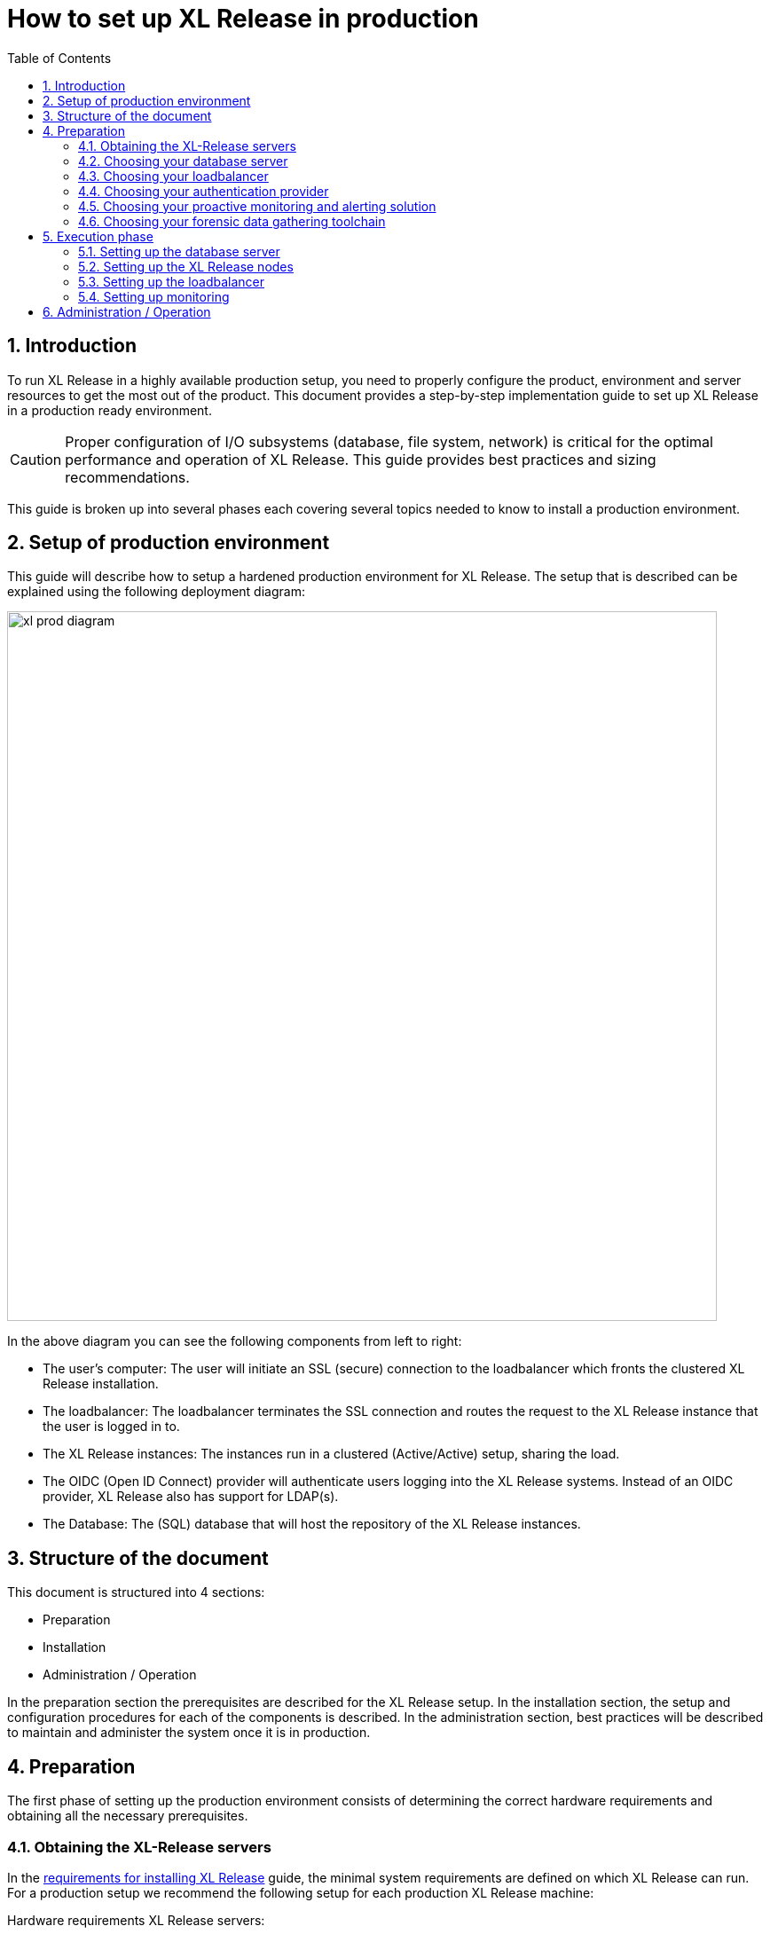 = How to set up XL Release in production
:sectnums:
:toc: right
:toclevels: 2
:page-liquid:
:page-categories: [xl-release]
:page-subject: Installation
:page-tags: [production, setup, installation]

== Introduction
To run XL Release in a highly available production setup, you need to properly configure the product, environment and server resources to get the most out of the product. This document provides a step-by-step implementation guide to set up XL Release in a production ready environment.

CAUTION: Proper configuration of I/O subsystems (database, file system, network) is critical for the optimal performance and operation of XL Release. This guide provides best practices and sizing recommendations.

This guide is broken up into several phases each covering several topics needed to know to install a production environment.

== Setup of production environment
This guide will describe how to setup a hardened production environment for XL Release. The setup that is described can be explained using the following deployment diagram:

image::../../images/xl-prod-diagram.png[,800,,align="center"]

In the above diagram you can see the following components from left to right:

- The user's computer: The user will initiate an SSL (secure) connection to the loadbalancer which fronts the clustered XL Release installation.
- The loadbalancer: The loadbalancer terminates the SSL connection and routes the request to the XL Release instance that the user is logged in to.
- The XL Release instances: The instances run in a clustered (Active/Active) setup, sharing the load.
- The OIDC (Open ID Connect) provider will authenticate users logging into the XL Release systems. Instead of an OIDC provider, XL Release also has support for LDAP(s).
- The Database: The (SQL) database that will host the repository of the XL Release instances.

== Structure of the document
This document is structured into 4 sections:

- Preparation
- Installation
- Administration / Operation

In the preparation section the prerequisites are described for the XL Release setup. In the installation section, the setup and configuration procedures for each of the components is described. In the administration section, best practices will be described to maintain and administer the system once it is in production.

== Preparation
The first phase of setting up the production environment consists of determining the correct hardware requirements and obtaining all the necessary prerequisites.

=== Obtaining the XL-Release servers
In the link:../concept/requirements-for-installing-xl-release.html[requirements for installing XL Release] guide, the minimal system requirements are defined on which XL Release can run. For a production setup we recommend the following setup for each production XL Release machine:

Hardware requirements XL Release servers:

- **3+ Ghz 2 CPU Quad-core** machine (amounting to 8 cores) or better.
- **16 GB RAM** or more
- **500GB** harddisk space

XebiaLabs has performance tested XL Release 7.5.0 with a similar setup. In this setup a TODO

XL Release supports both Microsoft Windows and Linux/Unix operating systems to run on. Any 64-bit version of Windows works. Ensure that whichever Operating System you run, you are always running the latest security updates.

Furthermore XL Release requires **Java8**. Both the Oracle JDK or JRE, as well as OpenJDK are supported. Again, please always run the latest patch level of the JDK/JRE unless otherwise instructed.

NOTE: All the XL Release cluster nodes _should_ reside in the same network segment. This is required for the clustering protocol to function correctly. For optimal performance it is also recommended to put the database server in the same network segment to minimize network latency.

=== Choosing your database server
For a production setup you need to use an external (clustered) database to store both the active as well as the archived data of XL Release. You have the choice of the following database to store the repository in:

- Oracle 11g
- Oracle 12c
- PostgreSQL versions 9.3, 9.4, 9.5, 9.6, and 10.1
- MySQL versions 5.5, 5.6, and 5.7
- Microsoft SQL Server 2012 and later
- DB2 versions 10.5 and 11.1

Please refer to the relevant documentation of the database server of your choice for hardware recommendations.

=== Choosing your loadbalancer
In order to run an HA setup of XL Release, you need to front the installation with a loadbalancer so that users are unaware of which of the clustered nodes they're being routed to. The example configuration given in this document is for HAProxy.
However any HTTP(s) loadbalancer that supports the following features is supported for following this guide:

- SSL offloading
- Checking a custom HTTP endpoint for node availability
- Sticky sessions

Loadbalancers that support this feature set are (not limited to):

- link:https://www.citrix.com/products/netscaler-adc/[Citrix NetScaler]
- link:https://f5.com/products/big-ip[F5 BIG-IP]
- link:http://www.haproxy.org/[HAProxy]

=== Choosing your authentication provider
XL Release has support for a number of (SSO) authentication providers. In its most basic form, there is support for LDAPS (Secure LDAP). However for modern environments, there is also support for authentication through an link:http://openid.net/connect/[OIDC provider].

A large number of cloud providers have support for authenticating through OIDC:

- link:https://developers.google.com/identity/protocols/OpenIDConnect[Google Identity Platform]
- link:https://docs.microsoft.com/en-us/azure/active-directory/develop/active-directory-protocols-openid-connect-code#register-your-application-with-your-ad-tenant[Microsoft Azure Active Directory (Office 365)]
- link:https://developer.okta.com/docs/api/resources/oidc.html#openid-connect-api[OKTA Identity provider]

If you don't want to depend on a cloud provider, or your SSO solution is not compatible with OIDC, it is possible to integrate your SSO with link:http://www.keycloak.org[Keycloak], which is an OIDC bridge.

=== Choosing your proactive monitoring and alerting solution
For a production installation XebiaLabs recommends setting up a proactive monitoring system to monitor system and product performance for the different parts of your installation. XL Release exposes internal and system metrics over JMX. Any monitoring system that can read JMX data can be used to monitor the installation.

Typical monitoring and alerting tools that can be hooked up to XL Release are:

- link:https://www.nagios.org/[Nagios]
- link:https://www.dynatrace.com/[Dynatrace]
- link:https://www.appdynamics.com/[AppDynamics]

These tools allow to monitor the product and the systems it is running on in real time. This will allow you to set thresholds and alert on them so that appropriate action can be taken before a system goes down.

=== Choosing your forensic data gathering toolchain
Next to doing proactive monitoring, for a production installation it is good practice to have data gathering available. When gathering forensic data you can analyze this at a later point in time. This gathered data can be used to determine root cause analysis for outages. It can also be used to determine usage patterns or peak load patterns.

For this kind of monitoring a timeseries database is typically used. XL Release can be hooked up to either:

- link:https://www.influxdata.com/time-series-platform/influxdb/[InfluxDB]
- link:https://prometheus.io/[Prometheus]

The gathered data can then be graphed and analyzed using tools such as link:https://grafana.com[Grafana]

Next to system monitoring, another set of tools that are useful for forensic data analysis is the ELK stack. This is an industry standard stack used to provide log file monitoring and analysis. The stack consists of the following 3 tools:

- link:https://elastic.co[Elasticsearch]
- link:https://www.elastic.co/products/logstash[Logstash]
- link:https://www.elastic.co/products/kibana[Kibana]

Using these tools, logfiles can be read and indexed while they're being written, so that they can be easily analyzed during a root cause analysis for a production outage.

== Execution phase
Once all the machines in the production environment are available, XL Release and subsystems can be installed and activated.

=== Setting up the database server
XL Release requires two separate schemas in the target database platform. Typically schemas are tied to users by default. XL Release will use the main schema to store its active data in. The second schema is used to store the compliance / archived (immutable) data in.

For this guide we will create the following users and schemas:

- `xlrelease`: This will be the user/schema for the active release data.
- `xlrarchive`: This will be the user/schema for the compliance release data. This schema will over time grow in size.

For some of the databases some extra configuration options need to be set for them to be supported or to perform better.

==== DB2
XL Release requires that DB2 is set in MySQL compatible mode in order for it to support the pagination queries. Please run the following command on your DB2 database to enable this:

[source,console]
----
$ db2set DB2_COMPATIBILITY_VECTOR=MYS
$ db2stop
$ db2start
----

==== MySQL / MariaDB
The default installation of MySQL is not tuned to be run on a dedicated high-end machine. XebiaLabs recommends changing the following settings of MySQL to improve its performance. These settings can be set in the MySQL options file. See the link:https://dev.mysql.com/doc/refman/5.7/en/option-files.html[MySQL documentation] to locate this file on your operating system.

[cols="^,2",options="header"]
|===
| Setting | Value
| `innodb_buffer_pool_size` | XebiaLabs recommends setting this to 70-75% of the available RAM of the database server, but not higher. This setting controls how much of the database structure can be kept in memory. The larger it is, the better performant the application will be due to caching at the database level.
| `innodb_log_file_size` | XebiaLabs recommends setting this to `256M`. This setting controls how much redo logs MySQL keeps. This setting should be set large enough so that MySQL can smooth out peak loads by keeping transactions in the redo log.
| `innodb_thread_concurrency` | XebiaLabs recommends setting this to `2 * CPU cores` of the database server. So for a 2 CPU Quad-core machine, this setting should be set to `2 CPU * 4 Cores * 2 = 16`.
| `max_allowed_packet` | XebiaLabs recommends setting this value to `16M`. This setting controls how large the packet can be that the server transmits to the client. As the XL Release database for some columns works with BLOBs, this setting is recommended over the default of `1M`.
| `open_files_limit` | XebiaLabs recommends setting this value to `10000` for large installations. This setting controls how many file descriptors the MySQL database can keep open. This setting cannot be configured higher than the output of `ulimit -n` on a Linux/Unix system. Please refer to the documentation of your operating system if this limit is lower than the recommended value.
| `innodb_flush_log_at_trx_commit` a| **Advanced**: The default setting of this option is `1` which means that every transaction is always flushed to disk on commit, ensuring full ACID compliance. Setting this to either `0` (only flush the transaction buffer once per second to the transaction log), or `2` (directly write the transaction to the transaction log, flush the log once per second to disk), can lead to transaction loss of up to a second worth of data.

When using battery backed disk-cache, this setting can be set to `2` to prevent direct flushes to disk. The battery backed disk-cache will then ensure that the cache is flushed to disk before the power fails.
|===

==== PostgreSQL
There are a number of settings in a default installation of PostgreSQL that can be tuned to better perform on higher end systems. These configuration options can be set in the PostgreSQL configuration file. See the link:https://www.postgresql.org/docs/9.6/static/runtime-config-file-locations.html[PostgreSQL documentation] to locate this file on your operating system.


[cols="^,2",options="header"]
|===
| Setting | Value
| `shared_buffers` | XebiaLabs recommends setting this to 30% of the available RAM of the database server. This setting controls how much memory is dedicated to PostgreSQL to use for caching data.
| `effective_cache_size` | XebiaLabs recommends setting this to 50% of the available RAM of the database server. This setting provides an estimate of how much memory is available for disk caching. The PostgreSQL query planner uses this to figure out whether query plan results would fit in memory or not.
| `checkpoint_segments` | Xebialabs recommends setting this to `64`. This setting controls how often the Write Ahead Log (WAL) is checkpointed. The WAL is written in 16MB segments. Setting this to `64` means that either once every `64 * 16MB = 1024MB` or once per 5 minutes the WAL is checkpointed, whichever is reached first.
| `default_statistics_target` | XebiaLabs recommends setting this to `250`. This setting controls the amount of information stored in the statistics tables for optimizing query execution.
| `work_mem` | XebiaLabs recommends setting this to 0.2% of the available RAM of the database server. This setting controls how much memory is available per connection for doing in memory sorts and joins of query results. In a 100 connection scenario this will amount to 20% of the available RAM in total.
| `maintenance_work_mem` | XebiaLabs recommends setting this to 2% of the available RAM. This setting controls the amount of memory available to PostgreSQL for maintenance operations such as VACUUM and ANALYZE.
| `synchronous_commit` | **Advanced**: The default setting of this option is `on`, this guarantees full ACID compliance and no data-loss on power failure. If you have a battery-backed disk cache, you can switch this setting to `off` to get an increase in transactions per second.
|===

=== Setting up the XL Release nodes
As XL Release has the potential of running both remote and local script tasks, you need to take care to harden the XL Release environment from (accidental) abuse. There are many industry standard practices to ensure that an application is running in a sandboxed environment. At the very least we recommend taking the following actions:

==== Installation
This section describes how to install XL Release on the machines so that it is installed with minimum rights.

. Create a dedicated _non-root_ user called `xl-release`. This ensures that you can lock down the operating system and prevents accidental privilege escalations.
. Create a directory under `/opt` called `xebialabs`, where the `xl-release` user has _read_ access.
. Extract a clean version of XL Release in the `/opt/xebialabs` directory.
. Change the ownership of the installed product to `xl-release`, and grant the user _read_ access to the installation directory.
. Grant the `xl-release` user _write_ access to the `/opt/xebialabs/xl-release-<version>-server/conf` and `/opt/xebialabs/xl-release-<version>-server/log` directories.
. Copy your license file, obtained from link:https://dist.xebialabs.com/customer/license[the XebiaLabs distribution site] to the `/opt/xebialabs/xl-release-<version>-server/conf` directory.

==== Configuration of the SQL Repository
For a clustered production setup XL Release requires that an external database is configured. This is documented in the following guide:

- link:configure-the-xl-release-sql-repository-in-a-database.html[How to configure the XL Release SQL repository in a database]

==== Configuration of the XL Release clustering
To configure XL Release in a clustered active/active setup, please read the following guide:

- link:configure-cluster.html[How to configure cluster mode]

For a production setup, please set the clustering mode to either `full` or `hot-standby`. The difference is that in `hot-standby` mode only _1_ node is active at any given moment, the other node(s) are marked as offline in the loadbalancer and will not receive any HTTP traffic. In `full` cluster mode, the cluster is running in an active/active manner. This means that all nodes are available in the loadbalancer and traffic is shared between them.

NOTE: Please ensure that you choose the same cluster mode for _all_ nodes in the cluster. It is not possible to mix them.

==== Configuration of user authentication
Next to the cluster and database configuration, you will also need to setup a secure way of authenticating the user. For production setups, XebiaLabs recommends using either an OIDC provider, or an LDAP directory system over the **LDAPS** protocol. For setting these up, please refer to the following configuration guides:

- link:../concept/xl-release-oidc-authentication.html[Configure Open ID Connect authentication for XL Release]
- link:configure-ldap-security-for-xl-release.html[Configure LDAP security for XL Release]

==== Configuration of the XL Release JVM options
By default XL Release is configured to provide a good out of the box trial experience. For optimal production use, the runtime configuration of XL Release needs to be configured. XebiaLabs recommends adding/changing the following settings in the `conf/xlr-wrapper-linux.conf` or the `conf/xlr-wrapper-windows.conf`

[cols="^,2",options="header"]
|===
| Setting | Value
| `-server` | Instructs the JVM to run in the server profile
| `-Xms8192m` | Instructs the JVM to reserve a minimum of 8GB of Heap space
| `-Xmx8192m` | Instructs the JVM to reserve a maximum of 8GB of Heap space
| `-XX:+UnlockExperimentalVMOptions` | Instructs the JVM to unlock experimental options
| `-XX:MaxMetaspaceSize=1024m` | Instructs the JVM to assign 1GB of memory to the Metaspace region (off-heap memory region for loading classes and native libraries)
| `-Xss1024k` | Instructs the JVM to limit the stack size to 1MB
| `-XX:+UseG1GC` | Instructs the JVM to use the new G1 (Garbage First) Garbage Collector. As of Java9 this will be the default GC.
| `-Dsun.net.inetaddr.ttl=60` |
| `-XX:+HeapDumpOnOutOfMemoryError` | Instructs the JVM to dump the heap to a file in case of an OutOfMemoryError. This is useful for debugging purposes after the XL Release process has crashed.
| `-XX:HeapDumpPath=log/` | Instructs the JVM to store the generated heap dumps to the `log/` directory of the XL Release server.
|===

==== Extra production configuration options
The following are extra settings that are not part of the other setup guides that XebiaLabs recommends to configure for production installations:

[cols="^,1,3",options="header"]
|===
| Setting | File | Value
| `xl.metrics.enabled` | `xl-release.conf` | XebiaLabs recommends to set this to `true` so that the XL Release system can be monitored using monitoring tools. Metrics will then be exposed over JMX
|===

==== Boot sequence
Now that all XL Release nodes are configured, we can start them up. In order to do this, please follow the following steps:

. Start the first node. This node will initialize the database schemas.
. Wait until the node is reachable on `http://<node_ip_address>:5516/`.
. When the node is reachable, boot the other node(s).
. In case of `full` cluster mode, check that every node reports success on a GET request to `http://<node_ip_address>:5516/ha/health`
. In case of `hot-standby` cluster mode, check that only the first node reports success on a GET request to `http://<node_ip_address>:5516/ha/health`. All other nodes should report http status code `503 Service Unavailable`.


=== Setting up the loadbalancer
In this guide we will use HAProxy to setup a loadbalancer configuration, and explain the settings that you need to set.

You can download the full link:production-setup/haproxy.cfg[HAProxy configuration file] here. The sections copied below are the ones that show how to set up the routing and health checks for the loadbalancer. The provided configuration is usable for XL Release in both `full` and `hot-standby` cluster modes.

[source]
----
frontend xl-http // <1>
  bind 0.0.0.0:80
  reqadd X-Forwarded-Proto:\ http
  default_backend xl-backend

frontend xl-https // <3>
  bind 0.0.0.0:443 ssl crt /etc/ssl/certs/certificate.pem // <4>
  reqadd X-Forwarded-Proto:\ https
  option httplog
  log global
  default_backend xlr-backend // <5>

backend xl-backend // <2>
  redirect scheme https if !{ ssl_fc }

backend xlr-backend // <6>
  option httpchk GET /ha/health // <7>
  balance roundrobin // <8>
  cookie JSESSIONID prefix // <9>
  server xlr-1 xl-release1.acme.com:5516 check cookie xlr-1 // <10>
  server xlr-2 xl-release2.acme.com:5516 check cookie xlr-2
----

<1> The `xl-http` frontend routes all HTTP requests coming in on port 80 to the `xl-backend` backend.
<2> The `xl-backend` backend will redirect all requests to HTTPS if the front connection was not made using an SSL transport layer.
<3> The `xl-https` frontend will handle all incoming SSL requests on port 443.
<4> Ensure you have a properly signed certificate here to ensure a hardened configuration
<5> Every incoming request on HTTPS will be routed to the `xlr-backend` backend
<6> The `xlr-backend` will handle the actual loadbalancing for the XL Release nodes.
<7> Every XL Release node is checked on the `/ha/health` endpoint to verify whether it is up. If this endpoint returns a non-success status code, the node is taken out of the loadbalancer until it is back up.
<8> The loadbalancer is configured to `roundrobin` mode, i.e. every new user gets assigned a different node than the previous user if there is more than 1 node available.
<9> The XL Release cookie that is used for the session stickiness (ensuring a user always ends up on the same node in a single session) is the `JSESSIONID` cookie. The loadbalancer will add a `prefix` to that cookie so that it can remember which node the user needs to be routed to.
<10> This line defines that the server `xl-release1.acme.com` lives on port 5516. It needs to be `check`-ed for aliveness, and the cookie-prefix is `xlr-1`.

=== Setting up monitoring

==== What to monitor
For a production setup, XebiaLabs recommends monitoring at the very least the following statistics of all of the systems involved (i.e. the loadbalancer, XL Release nodes and Database server(s)):

- Network I/O
- Disk I/O
- RAM usage
- CPU usage

In the previous section we've enabled the `xl.metrics.enabled` configuration flag. This activates the JMX monitoring of the XL Release nodes. The important JMX beans to monitor are:

[cols="^,2",options="header"]
|===
| Metric | Description
| `com.xebialabs.xlrelease.metrics.api.internal` | Statistics about non-public API endpoints
| `com.xebialabs.xlrelease.metrics.api.v1` | Statistics about public API endpoints
| `com.xebialabs.xlrelease.metrics.repository` | Statistics about the persistence application layer
| `com.xebialabs.xlrelease.metrics.service` | Statistics about the service application layer
| `com.xebialabs.xlrelease.metrics.executors.scheduler` | Statistics about the background tasks thread pool
| `com.xebialabs.xlrelease.metrics.releaseTrigger` | Statistics about the triggers thread pool
| `com.xebialabs.xlrelease.metrics.riskCalculation` | Statistics about the risk calculation thread pool
| `com.xebialabs.xlrelease.metrics.pool.repository` | Statistics about the database connection pool
| `com.xebialabs.xlrelease.metrics.repository` | Statistics about the persistence application layer
|===

==== Adding monitoring to XL Release
It is possible to either (remotely) monitor JMX, add a java agent such as the Dynatrace agent, or use a tool like _collectd_ to push the monitoring statistics to a central collectd server.

There are pros and cons to each of these. In general, XebiaLabs does not recommend adding Java agents to the Java process. From our own testing it has been shown that these can adversely influence the performance characteristics of the XL Release system. Furthermore we do not recommend exposing insecure / unauthenticated JMX over the network as that can be used to execute remote procedure calls on the JVM.

We recommend setting up link:https://collectd.org[collectd] to aggregate the statistics on the XL Release server, and push them to a central collecting server that can graph these statistics. In order to do this, you have to install the following tools on the XL Release server:

- link:https://collectd.org[collectd]
- link:https://collectd.org/wiki/index.php/Plugin:Java[collectd-java]
- link:https://github.com/egineering-llc/collectd-fast-jmx[FastJMX]

Once these tools are installed, you can download a link:production-setup/collectd.conf[sample collectd.conf file here which is preconfigured to monitor all the relevant XL Release application and system  statistics. In order to use this file, you will have to add 2 configuration values to the configuration.

- IP_ADDRESS_HERE: Fill out the IP address of the central collectd server here.
- NETWORK_INTERFACE_HERE: Add the network interface over which XL release communicates here.

== Administration / Operation
This section describes how to maintain the system once it's up, and what to do if monitoring shows erratic behavior.

TODO...

